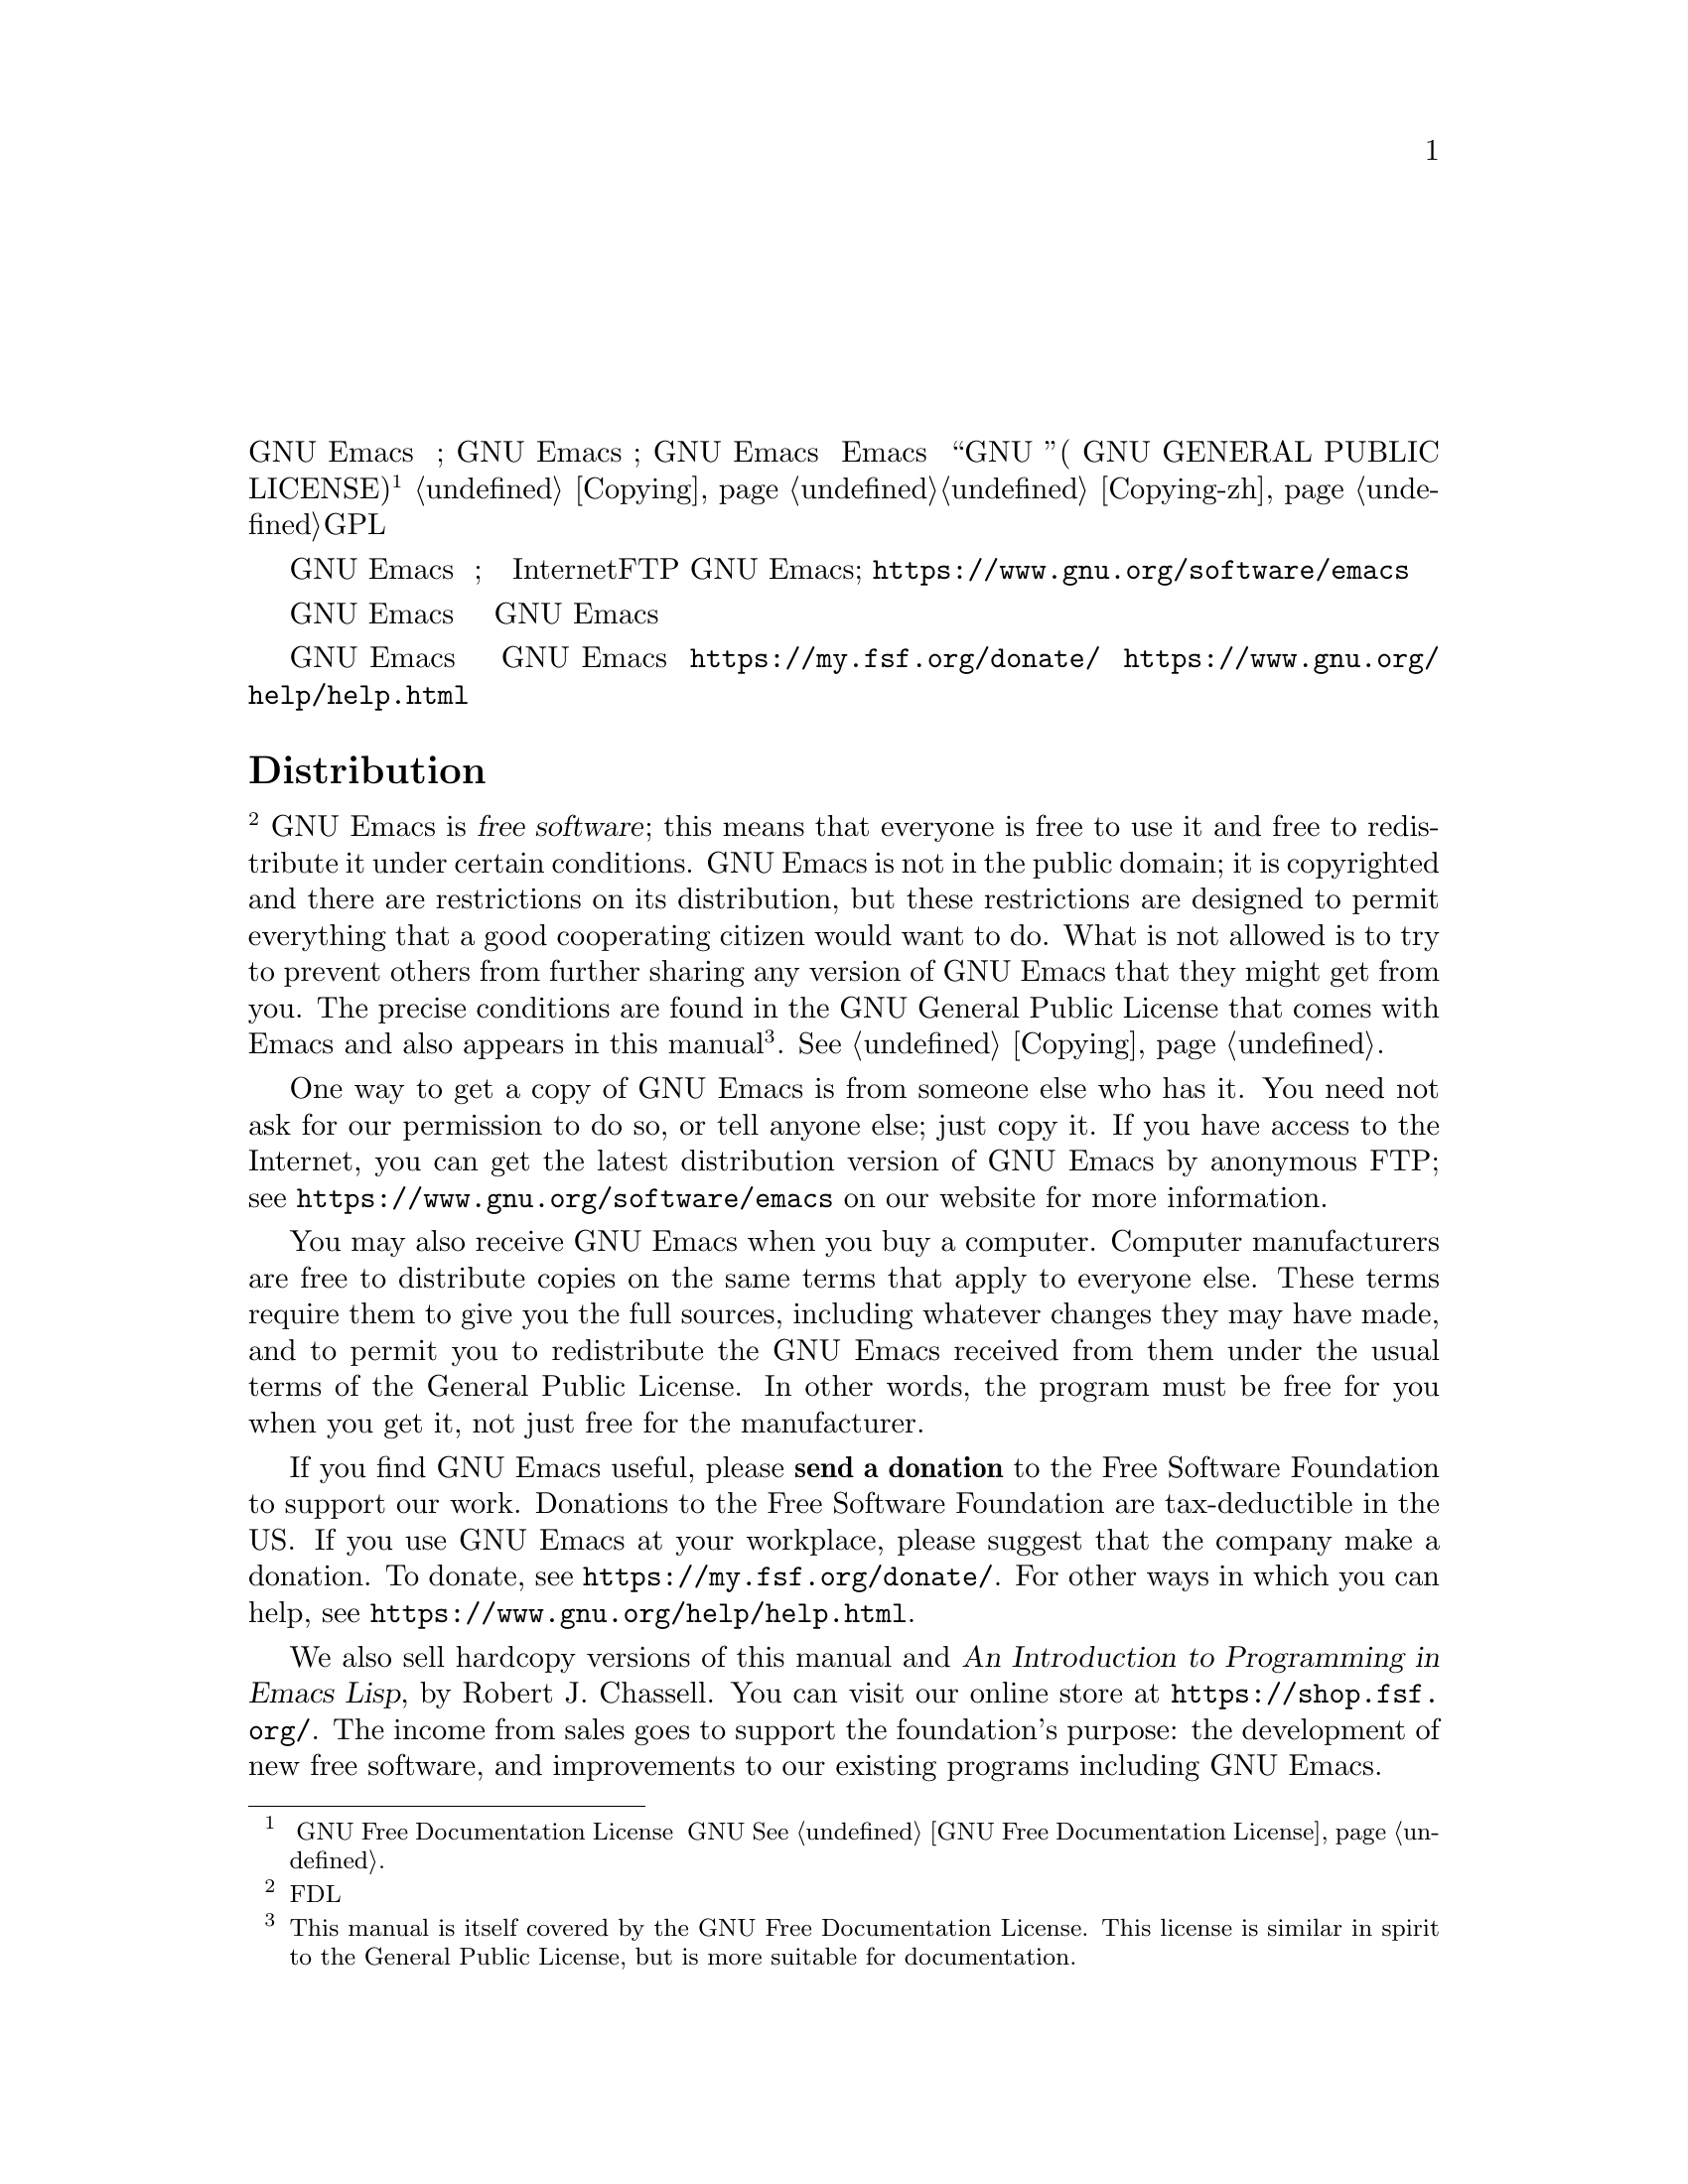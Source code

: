 @node Distrib
@unnumbered 分发
@unnumberedsec 分发（中文翻译）
GNU Emacs 是 @dfn{自由软件};这意味着每个人都可以自由使用它，并且可以在特定条件下自由地重新分发它。 GNU Emacs 不属于公有领域;它是受版权保护的，并且对其分发有限制，但这些限制旨在允许一个好的合作公民想要做的一切。不允许的是试图阻止其他人进一步分享他们可能从您那里获得的任何版本的 GNU Emacs。 确切的条件可以在 Emacs 附带的 “GNU 通用公共许可证”( GNU GENERAL PUBLIC LICENSE) 中找到@footnote{本手册本身采用 GNU Free Documentation License。 该许可证与 GNU 通用公共许可证的精神相似，但更适用于文档。@xref{GNU Free Documentation License}.}，也出现在本手册中的
@ref{Copying}，您也可以前往@ref{Copying-zh}，来查看GPL的一份非官方中文翻译。

获得 GNU Emacs 副本的一种方法是从拥有它的人那里。
您无需征得我们的许可，也无需告知其他任何人;
只需复制它。 如果您可以访问 Internet，则可以通过匿名FTP获得
GNU Emacs的最新发行版本;看
@url{https://www.gnu.org/software/emacs} 在我们的网站上了解更多信息
信息。


当您购买计算机时，您也可能收到 GNU Emacs。 计算机制造商可以按照适用于以下条件的相同条款自由分发副本：
别人。 这些条款要求他们为您提供完整的源代码，包括他们可能所做的任何更改，并允许您根据通用公共许可证的通常条款重新分发从他们那里收到的 GNU Emacs。 换句话说，当您获得该程序时，该程序必须对您免费，而不仅仅是对制造商免费。

如果您觉得 GNU Emacs 有用，请@strong{捐款}给自由软件基金会来支持我们的工作。 在美国对自由软件基金会的捐款免税。 如果您在工作场所使用 GNU Emacs，也请建议公司捐款。
要捐款，请参阅 @url{https://my.fsf.org/donate/}。
有关您可以提供帮助的其他方式，请参阅
@url{https://www.gnu.org/help/help.html}。


@unnumberedsec Distribution
@footnote{本部分因为FDL许可证要求而被保留。}
GNU Emacs is @dfn{free software}; this means that everyone is free to
use it and free to redistribute it under certain conditions.  GNU Emacs
is not in the public domain; it is copyrighted and there are
restrictions on its distribution, but these restrictions are designed
to permit everything that a good cooperating citizen would want to do.
What is not allowed is to try to prevent others from further sharing
any version of GNU Emacs that they might get from you.  The precise
conditions are found in the GNU General Public License that comes with
Emacs and also appears in this manual@footnote{This manual is itself covered by the GNU Free Documentation License.  This license is similar in spirit to the General Public License, but is more suitable for documentation.}.
@xref{Copying}.

One way to get a copy of GNU Emacs is from someone else who has it.
You need not ask for our permission to do so, or tell anyone else;
just copy it.  If you have access to the Internet, you can get the
latest distribution version of GNU Emacs by anonymous FTP; see
@url{https://www.gnu.org/software/emacs} on our website for more
information.

You may also receive GNU Emacs when you buy a computer.  Computer
manufacturers are free to distribute copies on the same terms that apply to
everyone else.  These terms require them to give you the full sources,
including whatever changes they may have made, and to permit you to
redistribute the GNU Emacs received from them under the usual terms of the
General Public License.  In other words, the program must be free for you
when you get it, not just free for the manufacturer.

If you find GNU Emacs useful, please @strong{send a donation} to the
Free Software Foundation to support our work.  Donations to the Free
Software Foundation are tax-deductible in the US@.  If you use GNU Emacs
at your workplace, please suggest that the company make a donation.
To donate, see @url{https://my.fsf.org/donate/}.
For other ways in which you can help, see
@url{https://www.gnu.org/help/help.html}.

@c The command view-order-manuals uses this anchor.
@anchor{Printed Books}
We also sell hardcopy versions of this manual and @cite{An
Introduction to Programming in Emacs Lisp}, by Robert J. Chassell.
You can visit our online store at @url{https://shop.fsf.org/}.
The income from sales goes to support the foundation's purpose: the
development of new free software, and improvements to our existing
programs including GNU Emacs.

If you need to contact the Free Software Foundation, see
@url{https://www.fsf.org/about/contact/}, or write to

@display
Free Software Foundation
51 Franklin Street, Fifth Floor
Boston, MA 02110-1301
USA
@end display
